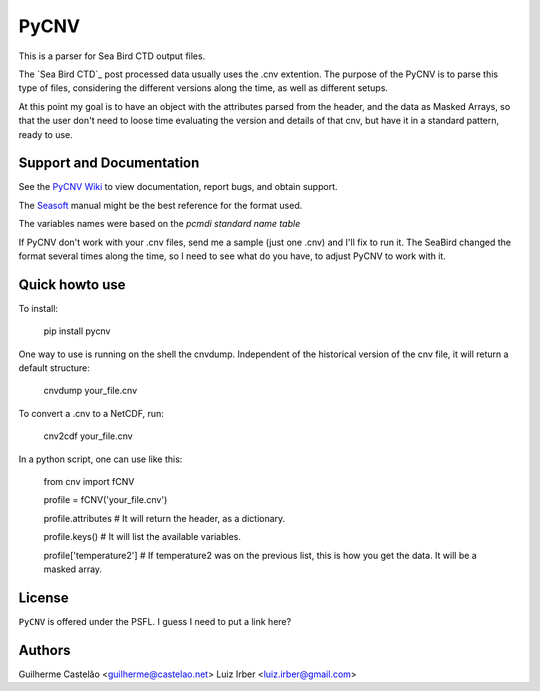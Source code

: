 PyCNV
==========================

This is a parser for Sea Bird CTD output files.

The `Sea Bird CTD`_ post processed data usually uses the .cnv extention. The
purpose of the PyCNV is to parse this type of files, considering the different
versions along the time, as well as different setups.

At this point my goal is to have an object with the attributes parsed from the
header, and the data as Masked Arrays, so that the user don't need to loose
time evaluating the version and details of that cnv, but have it in a
standard pattern, ready to use.

.. _`Sea Bird`: http://www.seabird.com/software/SBEDataProcforWindows.htm

Support and Documentation
-------------------------

See the `PyCNV Wiki`_ to view documentation, report bugs, and obtain support.

The `Seasoft`_ manual might be the best reference for the format used.

The variables names were based on the `pcmdi standard name table`

If PyCNV don't work with your .cnv files, send me a sample (just one .cnv) and I'll fix to run it. The SeaBird changed the format several times along the time, so I need to see what do you have, to adjust PyCNV to work with it.

.. _`PyCNV Wiki`: http://pycnv.castelao.net
.. _`Seasoft`: http://www.seabird.com/pdf_documents/manuals/Seasoft_4.249Rev05-02.pdf
.. _`pcmdi standard name table`: http://cf-pcmdi.llnl.gov/documents/cf-standard-names/standard-name-table/19/cf-standard-name-table.html

Quick howto use
---------------

To install:

    pip install pycnv


One way to use is running on the shell the cnvdump. Independent of the historical version of the cnv file, it will return a default structure: 

    cnvdump your_file.cnv


To convert a .cnv to a NetCDF, run:

    cnv2cdf your_file.cnv


In a python script, one can use like this:

    from cnv import fCNV

    profile = fCNV('your_file.cnv')

    profile.attributes  # It will return the header, as a dictionary.

    profile.keys() # It will list the available variables.

    profile['temperature2'] # If temperature2 was on the previous list, this is how you get the data. It will be a masked array.



License
-------

``PyCNV`` is offered under the PSFL. I guess I need to put a link here?

Authors
-------

Guilherme Castelão <guilherme@castelao.net>
Luiz Irber <luiz.irber@gmail.com>
